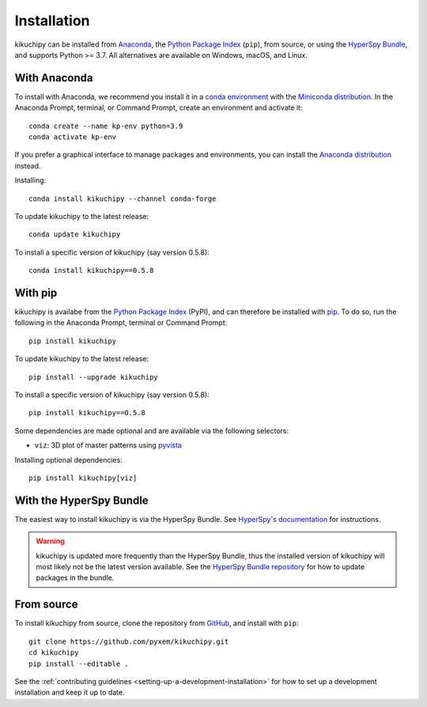 ============
Installation
============

kikuchipy can be installed from `Anaconda
<https://anaconda.org/conda-forge/kikuchipy>`_, the `Python Package Index
<https://pypi.org/project/kikuchipy/>`_ (``pip``), from source, or using the `HyperSpy
Bundle
<http://hyperspy.org/hyperspy-doc/current/user_guide/install.html#hyperspy-bundle>`_,
and supports Python >= 3.7. All alternatives are available on Windows, macOS, and Linux.

.. _install-with-anaconda:

With Anaconda
=============

To install with Anaconda, we recommend you install it in a `conda environment
<https://conda.io/projects/conda/en/latest/user-guide/tasks/manage-environments.html>`_
with the `Miniconda distribution <https://docs.conda.io/en/latest/miniconda.html>`_. In
the Anaconda Prompt, terminal, or Command Prompt, create an environment and activate
it::

   conda create --name kp-env python=3.9
   conda activate kp-env

If you prefer a graphical interface to manage packages and environments, you can install
the `Anaconda distribution <https://docs.continuum.io/anaconda>`_ instead.

Installing::

    conda install kikuchipy --channel conda-forge

To update kikuchipy to the latest release::

    conda update kikuchipy

To install a specific version of kikuchipy (say version 0.5.8)::

    conda install kikuchipy==0.5.8

.. _install-with-pip:

With pip
========

kikuchipy is availabe from the `Python Package Index
<https://pypi.org/project/kikuchipy/>`_ (PyPI), and can therefore be installed with `pip
<https://pip.pypa.io/en/stable>`_. To do so, run the following in the Anaconda Prompt,
terminal or Command Prompt::

    pip install kikuchipy

To update kikuchipy to the latest release::

    pip install --upgrade kikuchipy

To install a specific version of kikuchipy (say version 0.5.8)::

    pip install kikuchipy==0.5.8

Some dependencies are made optional and are available via the following selectors:

- ``viz``: 3D plot of master patterns using `pyvista <https://docs.pyvista.org/>`_

Installing optional dependencies::

    pip install kikuchipy[viz]

.. _install-from-source:

.. _install-with-hyperspy-bundle:

With the HyperSpy Bundle
========================

The easiest way to install kikuchipy is via the HyperSpy Bundle. See `HyperSpy's
documentation
<http://hyperspy.org/hyperspy-doc/current/user_guide/install.html#hyperspy-bundle>`_
for instructions.

.. warning::

    kikuchipy is updated more frequently than the HyperSpy Bundle, thus the installed
    version of kikuchipy will most likely not be the latest version available. See the
    `HyperSpy Bundle repository <https://github.com/hyperspy/hyperspy-bundle>`_ for how
    to update packages in the bundle.

From source
===========

To install kikuchipy from source, clone the repository from `GitHub
<https://github.com/pyxem/kikuchipy>`_, and install with ``pip``::

    git clone https://github.com/pyxem/kikuchipy.git
    cd kikuchipy
    pip install --editable .

See the :ref:`contributing guidelines <setting-up-a-development-installation>` for how
to set up a development installation and keep it up to date.
